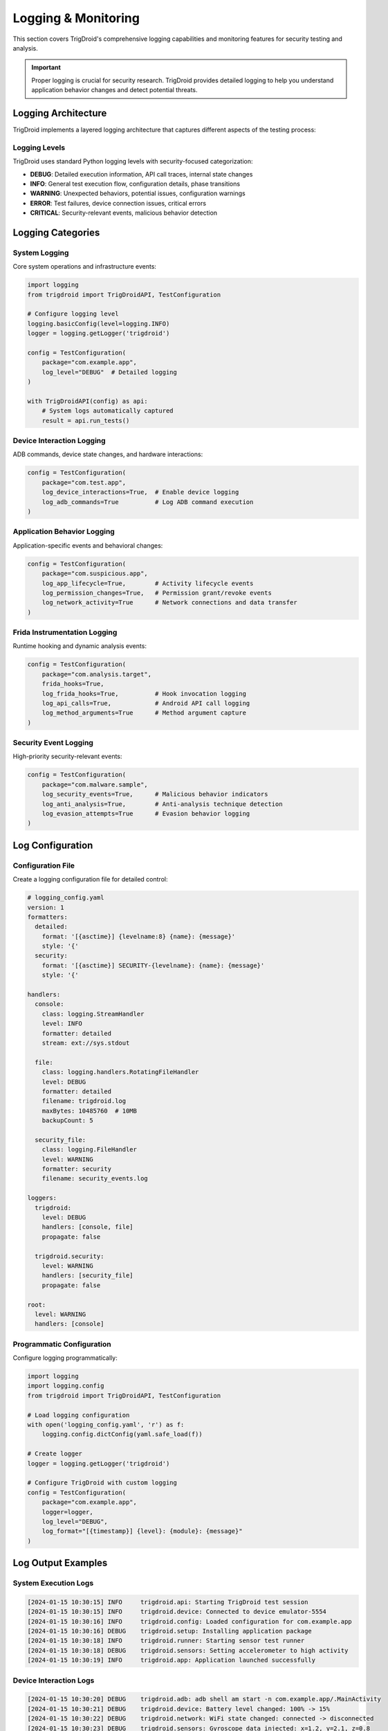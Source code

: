 =====================
Logging & Monitoring
=====================

This section covers TrigDroid's comprehensive logging capabilities and monitoring features for security testing and analysis.

.. important::
   Proper logging is crucial for security research. TrigDroid provides detailed logging 
   to help you understand application behavior changes and detect potential threats.

Logging Architecture
====================

TrigDroid implements a layered logging architecture that captures different aspects of the testing process:

Logging Levels
--------------

TrigDroid uses standard Python logging levels with security-focused categorization:

* **DEBUG**: Detailed execution information, API call traces, internal state changes
* **INFO**: General test execution flow, configuration details, phase transitions
* **WARNING**: Unexpected behaviors, potential issues, configuration warnings
* **ERROR**: Test failures, device connection issues, critical errors
* **CRITICAL**: Security-relevant events, malicious behavior detection

Logging Categories
==================

System Logging
--------------

Core system operations and infrastructure events:

.. code-block:: python

   import logging
   from trigdroid import TrigDroidAPI, TestConfiguration
   
   # Configure logging level
   logging.basicConfig(level=logging.INFO)
   logger = logging.getLogger('trigdroid')
   
   config = TestConfiguration(
       package="com.example.app",
       log_level="DEBUG"  # Detailed logging
   )
   
   with TrigDroidAPI(config) as api:
       # System logs automatically captured
       result = api.run_tests()

Device Interaction Logging
--------------------------

ADB commands, device state changes, and hardware interactions:

.. code-block:: python

   config = TestConfiguration(
       package="com.test.app",
       log_device_interactions=True,  # Enable device logging
       log_adb_commands=True          # Log ADB command execution
   )

Application Behavior Logging
----------------------------

Application-specific events and behavioral changes:

.. code-block:: python

   config = TestConfiguration(
       package="com.suspicious.app",
       log_app_lifecycle=True,        # Activity lifecycle events
       log_permission_changes=True,   # Permission grant/revoke events
       log_network_activity=True      # Network connections and data transfer
   )

Frida Instrumentation Logging
-----------------------------

Runtime hooking and dynamic analysis events:

.. code-block:: python

   config = TestConfiguration(
       package="com.analysis.target",
       frida_hooks=True,
       log_frida_hooks=True,          # Hook invocation logging
       log_api_calls=True,            # Android API call logging
       log_method_arguments=True      # Method argument capture
   )

Security Event Logging
----------------------

High-priority security-relevant events:

.. code-block:: python

   config = TestConfiguration(
       package="com.malware.sample",
       log_security_events=True,      # Malicious behavior indicators
       log_anti_analysis=True,        # Anti-analysis technique detection
       log_evasion_attempts=True      # Evasion behavior logging
   )

Log Configuration
=================

Configuration File
------------------

Create a logging configuration file for detailed control:

.. code-block:: yaml

   # logging_config.yaml
   version: 1
   formatters:
     detailed:
       format: '[{asctime}] {levelname:8} {name}: {message}'
       style: '{'
     security:
       format: '[{asctime}] SECURITY-{levelname}: {name}: {message}'
       style: '{'
   
   handlers:
     console:
       class: logging.StreamHandler
       level: INFO
       formatter: detailed
       stream: ext://sys.stdout
     
     file:
       class: logging.handlers.RotatingFileHandler
       level: DEBUG
       formatter: detailed
       filename: trigdroid.log
       maxBytes: 10485760  # 10MB
       backupCount: 5
     
     security_file:
       class: logging.FileHandler
       level: WARNING
       formatter: security
       filename: security_events.log
   
   loggers:
     trigdroid:
       level: DEBUG
       handlers: [console, file]
       propagate: false
     
     trigdroid.security:
       level: WARNING
       handlers: [security_file]
       propagate: false
   
   root:
     level: WARNING
     handlers: [console]

Programmatic Configuration
-------------------------

Configure logging programmatically:

.. code-block:: python

   import logging
   import logging.config
   from trigdroid import TrigDroidAPI, TestConfiguration
   
   # Load logging configuration
   with open('logging_config.yaml', 'r') as f:
       logging.config.dictConfig(yaml.safe_load(f))
   
   # Create logger
   logger = logging.getLogger('trigdroid')
   
   # Configure TrigDroid with custom logging
   config = TestConfiguration(
       package="com.example.app",
       logger=logger,
       log_level="DEBUG",
       log_format="[{timestamp}] {level}: {module}: {message}"
   )

Log Output Examples
===================

System Execution Logs
---------------------

.. code-block:: text

   [2024-01-15 10:30:15] INFO     trigdroid.api: Starting TrigDroid test session
   [2024-01-15 10:30:15] INFO     trigdroid.device: Connected to device emulator-5554
   [2024-01-15 10:30:16] INFO     trigdroid.config: Loaded configuration for com.example.app
   [2024-01-15 10:30:16] DEBUG    trigdroid.setup: Installing application package
   [2024-01-15 10:30:18] INFO     trigdroid.runner: Starting sensor test runner
   [2024-01-15 10:30:18] DEBUG    trigdroid.sensors: Setting accelerometer to high activity
   [2024-01-15 10:30:19] INFO     trigdroid.app: Application launched successfully

Device Interaction Logs
-----------------------

.. code-block:: text

   [2024-01-15 10:30:20] DEBUG    trigdroid.adb: adb shell am start -n com.example.app/.MainActivity
   [2024-01-15 10:30:21] DEBUG    trigdroid.device: Battery level changed: 100% -> 15%
   [2024-01-15 10:30:22] DEBUG    trigdroid.network: WiFi state changed: connected -> disconnected
   [2024-01-15 10:30:23] DEBUG    trigdroid.sensors: Gyroscope data injected: x=1.2, y=2.1, z=0.8

Frida Hook Logs
---------------

.. code-block:: text

   [2024-01-15 10:30:25] DEBUG    trigdroid.frida: Hook attached to android.telephony.TelephonyManager.getDeviceId
   [2024-01-15 10:30:26] INFO     trigdroid.hooks: API call intercepted: TelephonyManager.getDeviceId()
   [2024-01-15 10:30:26] DEBUG    trigdroid.hooks: Return value modified: 'real_imei' -> 'fake_imei_123'
   [2024-01-15 10:30:27] WARNING  trigdroid.hooks: Suspicious call detected: Runtime.exec("su")

Security Event Logs
-------------------

.. code-block:: text

   [2024-01-15 10:30:30] WARNING  trigdroid.security: Anti-emulator check detected in com.example.app
   [2024-01-15 10:30:31] ERROR    trigdroid.security: Potential malicious behavior: Attempting to access /system/bin/su
   [2024-01-15 10:30:32] CRITICAL trigdroid.security: Data exfiltration detected: Unauthorized network connection to 192.168.1.100:8080
   [2024-01-15 10:30:33] ERROR    trigdroid.security: Root detection bypass attempted

Log Analysis and Monitoring
===========================

Real-time Monitoring
--------------------

Monitor logs in real-time during test execution:

.. code-block:: python

   import logging
   from trigdroid import TrigDroidAPI, TestConfiguration
   
   class SecurityEventHandler(logging.Handler):
       def emit(self, record):
           if record.levelno >= logging.WARNING:
               if 'malicious' in record.getMessage().lower():
                   # Alert on potential malicious behavior
                   self.send_security_alert(record.getMessage())
   
   # Add custom handler
   security_handler = SecurityEventHandler()
   security_logger = logging.getLogger('trigdroid.security')
   security_logger.addHandler(security_handler)

Log Aggregation
---------------

Collect and aggregate logs from multiple test sessions:

.. code-block:: python

   import json
   import logging.handlers
   from trigdroid import TrigDroidAPI, TestConfiguration
   
   # JSON formatter for structured logs
   class JSONFormatter(logging.Formatter):
       def format(self, record):
           log_data = {
               'timestamp': self.formatTime(record),
               'level': record.levelname,
               'logger': record.name,
               'message': record.getMessage(),
               'module': record.module,
               'function': record.funcName,
               'line': record.lineno
           }
           return json.dumps(log_data)
   
   # Configure JSON logging
   json_handler = logging.handlers.RotatingFileHandler(
       'trigdroid_structured.log', maxBytes=50*1024*1024, backupCount=10
   )
   json_handler.setFormatter(JSONFormatter())
   
   logger = logging.getLogger('trigdroid')
   logger.addHandler(json_handler)

Log Analysis Tools
==================

Built-in Analysis
-----------------

TrigDroid provides built-in log analysis capabilities:

.. code-block:: python

   from trigdroid.analysis import LogAnalyzer
   
   # Analyze test logs
   analyzer = LogAnalyzer('trigdroid.log')
   
   # Extract security events
   security_events = analyzer.extract_security_events()
   
   # Identify behavioral patterns
   patterns = analyzer.identify_patterns()
   
   # Generate summary report
   report = analyzer.generate_report()
   print(report)

Custom Analysis Scripts
----------------------

Create custom analysis scripts for specific use cases:

.. code-block:: python

   import re
   import json
   from collections import defaultdict
   
   def analyze_api_calls(log_file):
       """Analyze API call patterns from Frida hook logs."""
       api_calls = defaultdict(int)
       suspicious_calls = []
       
       with open(log_file, 'r') as f:
           for line in f:
               if 'API call intercepted' in line:
                   # Extract API call name
                   match = re.search(r'API call intercepted: (.+)\(', line)
                   if match:
                       api_name = match.group(1)
                       api_calls[api_name] += 1
                       
                       # Flag suspicious APIs
                       if any(sus in api_name.lower() for sus in ['exec', 'root', 'su', 'system']):
                           suspicious_calls.append((line.strip(), api_name))
       
       return api_calls, suspicious_calls
   
   # Usage
   calls, suspicious = analyze_api_calls('trigdroid.log')
   print(f"Total API calls: {len(calls)}")
   print(f"Suspicious calls: {len(suspicious)}")

Performance Monitoring
=====================

Execution Time Tracking
-----------------------

Monitor test execution performance:

.. code-block:: python

   import time
   import logging
   from functools import wraps
   
   def timed_operation(operation_name):
       def decorator(func):
           @wraps(func)
           def wrapper(*args, **kwargs):
               logger = logging.getLogger('trigdroid.performance')
               start_time = time.time()
               logger.info(f"Starting {operation_name}")
               
               try:
                   result = func(*args, **kwargs)
                   duration = time.time() - start_time
                   logger.info(f"{operation_name} completed in {duration:.2f}s")
                   return result
               except Exception as e:
                   duration = time.time() - start_time
                   logger.error(f"{operation_name} failed after {duration:.2f}s: {e}")
                   raise
           return wrapper
       return decorator

Resource Usage Monitoring
-------------------------

Track system resource usage during testing:

.. code-block:: python

   import psutil
   import logging
   import threading
   import time
   
   class ResourceMonitor:
       def __init__(self, interval=5):
           self.interval = interval
           self.monitoring = False
           self.logger = logging.getLogger('trigdroid.resources')
       
       def start_monitoring(self):
           self.monitoring = True
           threading.Thread(target=self._monitor, daemon=True).start()
       
       def stop_monitoring(self):
           self.monitoring = False
       
       def _monitor(self):
           while self.monitoring:
               cpu_percent = psutil.cpu_percent()
               memory = psutil.virtual_memory()
               
               self.logger.info(
                   f"Resource usage - CPU: {cpu_percent}%, "
                   f"Memory: {memory.percent}% ({memory.used/1024/1024:.1f}MB)"
               )
               time.sleep(self.interval)

Best Practices
==============

Logging Security Guidelines
---------------------------

* **Sensitive Data**: Never log passwords, tokens, or personally identifiable information
* **Data Classification**: Classify logs based on sensitivity (public, internal, confidential)
* **Retention Policy**: Implement appropriate log retention policies
* **Access Control**: Restrict access to security-relevant logs

Log Management
--------------

* **Rotation**: Use log rotation to prevent disk space issues
* **Compression**: Compress old log files to save space
* **Centralization**: Consider centralized logging for multiple test environments
* **Backup**: Regularly backup important log files

Analysis Efficiency
-------------------

* **Structured Logging**: Use structured formats (JSON) for easier parsing
* **Indexing**: Index logs for faster searching and analysis
* **Filtering**: Implement log filtering to reduce noise
* **Alerting**: Set up automated alerting for critical security events

Integration Examples
===================

ELK Stack Integration
--------------------

Integrate with Elasticsearch, Logstash, and Kibana:

.. code-block:: python

   import logging
   from pythonjsonlogger import jsonlogger
   
   # Configure JSON logging for ELK
   logHandler = logging.StreamHandler()
   formatter = jsonlogger.JsonFormatter()
   logHandler.setFormatter(formatter)
   logger = logging.getLogger('trigdroid')
   logger.addHandler(logHandler)
   logger.setLevel(logging.INFO)

SIEM Integration
---------------

Send security events to Security Information and Event Management systems:

.. code-block:: python

   import logging
   import requests
   
   class SIEMHandler(logging.Handler):
       def __init__(self, siem_url, api_key):
           super().__init__()
           self.siem_url = siem_url
           self.api_key = api_key
       
       def emit(self, record):
           if record.levelno >= logging.WARNING:
               event_data = {
                   'timestamp': self.formatTime(record),
                   'severity': record.levelname,
                   'source': 'TrigDroid',
                   'message': record.getMessage(),
                   'category': 'mobile_security_testing'
               }
               
               try:
                   requests.post(
                       self.siem_url,
                       json=event_data,
                       headers={'Authorization': f'Bearer {self.api_key}'},
                       timeout=5
                   )
               except Exception:
                   # Don't fail the main operation if SIEM is unavailable
                   pass

For more advanced logging configurations and analysis techniques, see the :doc:`development` guide.